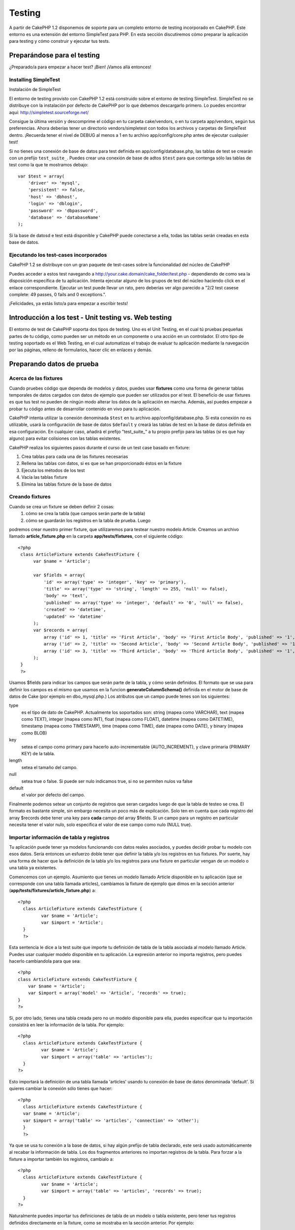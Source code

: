 Testing
#######

A partir de CakePHP 1.2 disponemos de soporte para un completo entorno
de testing incorporado en CakePHP. Este entorno es una extensión del
entorno SimpleTest para PHP. En esta sección discutiremos cómo preparar
la aplicación para testing y cómo construir y ejecutar tus tests.

Preparándose para el testing
============================

¿Preparado/a para empezar a hacer test? ¡Bien! ¡Vamos allá entonces!

Installing SimpleTest
---------------------

Instalación de SimpleTest

El entorno de testing provisto con CakePHP 1.2 está construido sobre el
entorno de testing SimpleTest. SimpleTest no se distribuye con la
instalación por defecto de CakePHP por lo que debemos descargarlo
primero. Lo puedes encontrar aquí:
`http://simpletest.sourceforge.net/ <http://simpletest.sourceforge.net/>`_

Consigue la última versión y descomprime el código en tu carpeta
cake/vendors, o en tu carpeta app/vendors, según tus preferencias. Ahora
deberías tener un directorio vendors/simpletest con todos los archivos y
carpetas de SimpleTest dentro. ¡Recuerda tener el nivel de DEBUG al
menos a 1 en tu archivo app/config/core.php antes de ejecutar cualquier
test!

Si no tienes una conexión de base de datos para test definida en
app/config/database.php, las tablas de test se crearán con un prefijo
``test_suite_``. Puedes crear una conexión de base de adtos ``$test``
para que contenga sólo las tablas de test como la que te mostramos
debajo:

::

        var $test = array(
            'driver' => 'mysql',
            'persistent' => false,
            'host' => 'dbhost',
            'login' => 'dblogin',
            'password' => 'dbpassword',
            'database' => 'databaseName'
        );

Si la base de datosd e test está disponible y CakePHP puede conectarse a
ella, todas las tablas serán creadas en esta base de datos.

Ejecutando los test-cases incorporados
--------------------------------------

CakePHP 1.2 se distribuye con un gran paquete de test-cases sobre la
funcionalidad del núcleo de CakePHP

Puedes acceder a estos test navegando a
http://your.cake.domain/cake\_folder/test.php - dependiendo de como sea
la disposición específica de tu aplicación. Intenta ejecutar alguno de
los grupos de test del núcleo haciendo click en el enlace
correspondiente. Ejecutar un test puede llevar un rato, pero deberías
ver algo parecido a "2/2 test casese complete: 49 passes, 0 fails and 0
exceptions.".

¡Felicidades, ya estás listo/a para empezar a escribir tests!

Introducción a los test - Unit testing vs. Web testing
======================================================

El entorno de test de CakePHP soporta dos tipos de testing. Uno es el
Unit Testing, en el cual tú pruebas pequeñas partes de tu código, como
pueden ser un método en un componente o una acción en un controlador. El
otro tipo de testing soportado es el Web Testing, en el cual automatizas
el trabajo de evaluar tu aplicación mediante la navegación por las
páginas, relleno de formularios, hacer clic en enlaces y demás.

Preparando datos de prueba
==========================

Acerca de las fixtures
----------------------

Cuando pruebes código que dependa de modelos y datos, puedes usar
**fixtures** como una forma de generar tablas temporales de datos
cargados con datos de ejemplo que pueden ser utilizados por el test. El
beneficio de usar fixtures es que tus test no pueden de ningún modo
alterar los datos de la aplicación en marcha. Además, así puedes empezar
a probar tu código antes de desarrollar contenido en vivo para tu
aplicación.

CakePHP intenta utilizar la conexión denominada ``$test`` en tu archivo
app/config/database.php. Si esta conexión no es utilizable, usará la
configuración de base de datos ``$default`` y creará las tablas de test
en la base de datos definida en esa configuración. En cualquier caso,
añadirá el prefijo "test\_suite\_" a tu propio prefijo para las tablas
(si es que hay alguno) para evitar colisiones con las tablas existentes.

CakePHP realiza los siguientes pasos durante el curso de un test case
basado en fixture:

#. Crea tablas para cada una de las fixtures necesarias
#. Rellena las tablas con datos, si es que se han proporcionado éstos en
   la fixture
#. Ejecuta los métodos de los test
#. Vacía las tablas fixture
#. Elimina las tablas fixture de la base de datos

Creando fixtures
----------------

Cuando se crea un fixture se deben definir 2 cosas:
 1) cómo se crea la tabla (que campos serán parte de la tabla)
 2) cómo se guardarán los registros en la tabla de prueba. Luego
podremos crear nuestro primer fixture, que utilizaremos para testear
nuestro modelo Article. Creamos un archivo llamado
**article\_fixture.php** en la carpeta **app/tests/fixtures**, con el
siguiente código:

::

    <?php  
     class ArticleFixture extends CakeTestFixture { 
          var $name = 'Article'; 
           
          var $fields = array( 
              'id' => array('type' => 'integer', 'key' => 'primary'), 
              'title' => array('type' => 'string', 'length' => 255, 'null' => false), 
              'body' => 'text', 
              'published' => array('type' => 'integer', 'default' => '0', 'null' => false), 
              'created' => 'datetime', 
              'updated' => 'datetime' 
          ); 
          var $records = array( 
              array ('id' => 1, 'title' => 'First Article', 'body' => 'First Article Body', 'published' => '1', 'created' => '2007-03-18 10:39:23', 'updated' => '2007-03-18 10:41:31'), 
              array ('id' => 2, 'title' => 'Second Article', 'body' => 'Second Article Body', 'published' => '1', 'created' => '2007-03-18 10:41:23', 'updated' => '2007-03-18 10:43:31'), 
              array ('id' => 3, 'title' => 'Third Article', 'body' => 'Third Article Body', 'published' => '1', 'created' => '2007-03-18 10:43:23', 'updated' => '2007-03-18 10:45:31') 
          ); 
     } 
     ?> 

Usamos $fields para indicar los campos que serán parte de la tabla, y
cómo serán definidos. El formato que se usa para definir los campos es
el mismo que usamos en la funcion **generateColumnSchema()** definida en
el motor de base de datos de Cake (por ejemplo en dbo\_mysql.php.) Los
atributos que un campo puede tenes son los siguientes:

type
    es el tipo de dato de CakePHP. Actualmente los soportados son:
    string (mapea como VARCHAR), text (mapea como TEXT), integer (mapea
    como INT), float (mapea como FLOAT), datetime (mapea como DATETIME),
    timestamp (mapea como TIMESTAMP), time (mapea como TIME), date
    (mapea como DATE), y binary (mapea como BLOB)
key
    setea el campo como primary para hacerlo auto-incrementable
    (AUTO\_INCREMENT), y clave primaria (PRIMARY KEY) de la tabla.
length
    setea el tamaño del campo.
null
    setea true o false. Si puede ser nulo indicamos true, si no se
    permiten nulos va false
default
    el valor por defecto del campo.

Finalmente podemos setear un conjunto de registros que seran cargados
luego de que la tabla de testeo se crea. El formato es bastante simple,
sin embargo necesita un poco más de expilcación. Solo ten en cuenta que
cada registro del array $records debe tener una key para **cada** campo
del array $fields. Si un campo para un registro en particular necesita
tener el valor nulo, solo especifica el valor de ese campo como nulo
(NULL true).

Importar información de tabla y registros
-----------------------------------------

Tu aplicación puede tener ya modelos funcionando con datos reales
asociados, y puedes decidir probar tu modelo con esos datos. Sería
entonces un esfuerzo doble tener que definir la tabla y/o los registros
en tus fixtures. Por suerte, hay una forma de hacer que la definición de
la tabla y/o los registros para una fixture en particular vengan de un
modelo o una tabla ya existentes.

Comencemos con un ejemplo. Asumiento que tienes un modelo llamado
Article disponible en tu aplicación (que se corresponde con una tabla
llamada articles), cambiamos la fixture de ejemplo que dimos en la
sección anterior (**app/tests/fixtures/article\_fixture.php**) a:

::

     <?php  
       class ArticleFixture extends CakeTestFixture { 
              var $name = 'Article'; 
              var $import = 'Article'; 
       } 
       ?> 
     

Esta sentencia le dice a la test suite que importe tu definición de
tabla de la tabla asociada al modelo llamado Article. Puedes usar
cualquier modelo disponible en tu aplicación. La expresión anterior no
importa registros, pero puedes hacerlo cambiandola para que sea:

::

    <?php   
    class ArticleFixture extends CakeTestFixture {
        var $name = 'Article';
        var $import = array('model' => 'Article', 'records' => true);  
    }
    ?> 

Si, por otro lado, tienes una tabla creada pero no un modelo disponible
para ella, puedes especificar que tu importación consistirá en leer la
información de la tabla. Por ejemplo:

::

     <?php  
       class ArticleFixture extends CakeTestFixture { 
              var $name = 'Article'; 
              var $import = array('table' => 'articles'); 
       } 
     ?> 

Esto importará la definición de una tabla llamada 'articles' usando tu
conexión de base de datos denominada 'default'. Si quieres cambiar la
conexión sólo tienes que hacer:

::

     <?php  
       class ArticleFixture extends CakeTestFixture { 
       var $name = 'Article'; 
       var $import = array('table' => 'articles', 'connection' => 'other'); 
       } 
       ?> 

Ya que se usa tu conexión a la base de datos, si hay algún prefijo de
tabla declarado, este será usado automáticamente al recabar la
información de tabla. Los dos fragmentos anteriores no importan
registros de la tabla. Para forzar a la fixture a importar también los
registros, cambialo a:

::

     <?php  
       class ArticleFixture extends CakeTestFixture { 
              var $name = 'Article'; 
              var $import = array('table' => 'articles', 'records' => true); 
       } 
     ?> 

Naturalmente puedes importar tus definiciones de tabla de un modelo o
tabla existente, pero tener tus registros definidos directamente en la
fixture, como se mostraba en la sección anterior. Por ejemplo:

::

     <?php  
       class ArticleFixture extends CakeTestFixture { 
              var $name = 'Article'; 
              var $import = 'Article'; 
               
              var $records = array( 
                  array ('id' => 1, 'title' => 'First Article', 'body' => 'First Article Body', 'published' => '1', 'created' => '2007-03-18 10:39:23', 'updated' => '2007-03-18 10:41:31'), 
                  array ('id' => 2, 'title' => 'Second Article', 'body' => 'Second Article Body', 'published' => '1', 'created' => '2007-03-18 10:41:23', 'updated' => '2007-03-18 10:43:31'), 
                  array ('id' => 3, 'title' => 'Third Article', 'body' => 'Third Article Body', 'published' => '1', 'created' => '2007-03-18 10:43:23', 'updated' => '2007-03-18 10:45:31') 
              ); 
       } 
     ?> 

Creando los tests
=================

En primer lugar, revisar una serie de normas y directrices para los
tests:

#. Los archivos de PHP que contiene los tests deben estar en :
   app/tests/cases/[algun\_ archivo].
#. Los nombres de estos archivos deben terminar con un **.test.php** en
   lugar de sólo .php.
#. Las clases que contienen los tests debe extender o heredar de
   **CakeTestCase** o **CakeWebTestCase**.
#. El nombre de cualquier método que contenga un test (por ejemplo, que
   contiene una afirmación) debería comenzar con **test**, como en
   **testPublished()**.

Cuando se crea un caso test, puede ejecutarce por medio del navegador en
la siguiente dirección **http://tu.dominio.cake/carpeta\_cake/test.php**
(dependiendo de cómo se ve específicamente tu configuración) y haciendo
clic en App casos de test, y a continuación, haga clic en el enlace a su
archivo.

CakeTestCase Callback Methods
-----------------------------

If you want to sneak in some logic just before or after an individual
CakeTestCase method, and/or before or after your entire CakeTestCase,
the following callbacks are available:

**start()**
 First method called in a *test case*.

**end()**
 Last method called in a *test case*.

**startCase()**
 called before a *test case* is started.

**endCase()**
 called after a *test case* has run.

**before($method)**
 Announces the start of a *test method*.

**after($method)**
 Announces the end of a *test method*.

**startTest($method)**
 Called just before a *test method* is executed.

**endTest($method)**
 Called just after a *test method* has completed.

Testing models
==============

Creating a test case
--------------------

Let's say we already have our Article model defined on
app/models/article.php, which looks like this:

::

     <?php  
       class Article extends AppModel { 
              var $name = 'Article'; 
               
              function published($fields = null) { 
                  $params = array( 
                        'conditions' => array(
                              $this->name . '.published' => 1 
                        ),
                        'fields' => $fields
                  ); 
                   
                  return $this->find('all',$params); 
              } 
       
       } 
     ?> 

We now want to set up a test that will use this model definition, but
through fixtures, to test some functionality in the model. CakePHP test
suite loads a very minimum set of files (to keep tests isolated), so we
have to start by loading our parent model (in this case the Article
model which we already defined), and then inform the test suite that we
want to test this model by specifying which DB configuration it should
use. CakePHP test suite enables a DB configuration named **test\_suite**
that is used for all models that rely on fixtures. Setting $useDbConfig
to this configuration will let CakePHP know that this model uses the
test suite database connection.

CakePHP Models will only use the test\_suite DB config if they rely on
fixtures in your testcase!

 Since we also want to reuse all our existing model code we will create
a test model that will extend from Article, set $useDbConfig and $name
appropiately. Let's now create a file named **article.test.php** in your
**app/tests/cases/models** directory, with the following contents:

::

     <?php  
       App::import('Model','Article'); 

       
       class ArticleTestCase extends CakeTestCase { 
              var $fixtures = array( 'app.article' ); 
       } 
     ?> 

We have created the ArticleTestCase. In variable **$fixtures** we define
the set of fixtures that we'll use.

If your model is associated with other models, you will need to include
ALL the fixtures for each associated model even if you don't use them.
For example: A hasMany B hasMany C hasMany D. In ATestCase you will have
to include fixtures for a, b, c and d.

Creating a test method
----------------------

Let's now add a method to test the function published() in the Article
model. Edit the file **app/tests/cases/models/article.test.php** so it
now looks like this:

::

      <?php
        App::import('Model', 'Article');
        
        class ArticleTestCase extends CakeTestCase {
            var $fixtures = array( 'app.article' );
        
            function testPublished() {
                $this->Article =& ClassRegistry::init('Article');
        
                $result = $this->Article->published(array('id', 'title'));
                $expected = array(
                    array('Article' => array( 'id' => 1, 'title' => 'First Article' )),
                    array('Article' => array( 'id' => 2, 'title' => 'Second Article' )),
                    array('Article' => array( 'id' => 3, 'title' => 'Third Article' ))
                );
        
                $this->assertEqual($result, $expected);
            }
        }
        ?>    

 You can see we have added a method called **testPublished()**. We start
by creating an instance of our fixture based **Article** model, and then
run our **published()** method. In **$expected** we set what we expect
should be the proper result (that we know since we have defined which
records are initally populated to the article table.) We test that the
result equals our expectation by using the **assertEqual** method. See
the section Creating Tests for information on how to run the test.

Testing controllers
===================

Creando un test case
--------------------

Digamos que tienes un típico controlador de artículos, con su
correspondiente modelo, y que se parece a éste:

::

    <?php 
    class ArticlesController extends AppController { 
       var $name = 'Articles'; 
       var $helpers = array('Ajax', 'Form', 'Html'); 
       
       function index($short = null) { 
         if (!empty($this->data)) { 
           $this->Article->save($this->data); 
         } 
         if (!empty($short)) { 
           $result = $this->Article->findAll(null, array('id', 
              'title')); 
         } else { 
           $result = $this->Article->findAll(); 
         } 
     
         if (isset($this->params['requested'])) { 
           return $result; 
         } 
     
         $this->set('title', 'Articles'); 
         $this->set('articles', $result); 
       } 
    } 
    ?>

Crea un archivo llamado articles\_controller.test.php y pon lo siguiente
dentro:

::

    <?php 
    class ArticlesControllerTest extends CakeTestCase { 
       function startCase() { 
         echo '<h1>Comenzando Test Case</h1>'; 
       } 
       function endCase() { 
         echo '<h1>Terminado Test Case</h1>'; 
       } 
       function startTest($method) { 
         echo '<h3>Comenzando método ' . $method . '</h3>'; 
       } 
       function endTest($method) { 
         echo '<hr />'; 
       } 
       function testIndex() { 
         $result = $this->testAction('/articles/index'); 
         debug($result); 
       } 
       function testIndexShort() { 
         $result = $this->testAction('/articles/index/short'); 
         debug($result); 
       } 
       function testIndexShortGetRenderedHtml() { 
         $result = $this->testAction('/articles/index/short', 
         array('return' => 'render')); 
         debug(htmlentities($result)); 
       } 
       function testIndexShortGetViewVars() { 
         $result = $this->testAction('/articles/index/short', 
         array('return' => 'vars')); 
         debug($result); 
       } 
       function testIndexFixturized() { 
         $result = $this->testAction('/articles/index/short', 
         array('fixturize' => true)); 
         debug($result); 
       } 
       function testIndexPostFixturized() { 
         $data = array('Article' => array('user_id' => 1, 'published' 
              => 1, 'slug'=>'new-article', 'title' => 'New Article', 'body' => 'New Body')); 
         $result = $this->testAction('/articles/index', 
         array('fixturize' => true, 'data' => $data, 'method' => 'post')); 
         debug($result); 
       } 
    } 
    ?> 

El método testAction
--------------------

La novedad aquí es el método **testAction**. El primer argumento de este
método es la URL "en formato Cake" de la acción del controlador que se
quiere probar, como en '/articles/index/short'.

El segundo argumento es un array de parámetros, consistente en:

return
    Indica lo que se va a devolver.
     Los valores válidos son:

    -  'vars' - Obtienes las variables de la vista disponibles tras
       ejecutar la acción
    -  'view' - Obtienes la vista generada, sin layout
    -  'contents' - Obtienes todo el html de la vista, incluyendo layout
    -  'result' - Obtienes el valor de retorno de la acción como cuando
       se usa $this->params['requested'].

    El valor por defecto es 'result'.
fixturize
    Ponlo a true si quieres que tus modelos se "auto-simulen" (de modo
    que las tablas de la aplicación se copian, junto con los registros,
    para que al probar las tablas si cambias datos no afecten a tu
    aplicación real.) Si en 'fixturize' pones un array de modelos,
    entonces sólo esos modelos se auto-simularán mientras que los demás
    utilizarán las tablas reales. Si quieres usar tus archivos de
    fixtures con testAction() no uses fixturize, y en su lugar usa las
    fixtures como harías normalmente.
method
    Ajustalo a 'post' o 'get' si quieres pasarle datos al controlador
data
    Los datos que se pasarán. Será un array asociativo consistente en
    pares de campo => valor. Échale un vistazo a
    ``function testIndexPostFixturized()`` en el case test de arriba
    para ver cómo emulamos pasar datos de formulario como post para un
    nuevo artículo.

Pitfalls
--------

If you use testAction to test a method in a controller that does a
redirect, your test will terminate immediately, not yielding any
results.
 See
`http://mark-story.com/posts/view/testing-cakephp-controllers-the-hard-way <http://mark-story.com/posts/view/testing-cakephp-controllers-the-hard-way>`_
for a possible fix.

Testing Helpers
===============

Since a decent amount of logic resides in Helper classes, it's important
to make sure those classes are covered by test cases.

Helper testing is a bit similar to the same approach for Components.
Suppose we have a helper called CurrencyRendererHelper located in
``app/views/helpers/currency_renderer.php`` with its accompanying test
case file located in
``app/tests/cases/helpers/currency_renderer.test.php``

Creating Helper test, part I
----------------------------

First of all we will define the responsibilities of our
CurrencyRendererHelper. Basically, it will have two methods just for
demonstration purpose:

function usd($amount)

This function will receive the amount to render. It will take 2 decimal
digits filling empty space with zeros and prefix 'USD'.

function euro($amount)

This function will do the same as usd() but prefix the output with
'EUR'. Just to make it a bit more complex, we will also wrap the result
in span tags:

::

    <span class="euro"></span> 

Let's create the tests first:

::

    <?php

    //Import the helper to be tested.
    //If the tested helper were using some other helper, like Html, 
    //it should be impoorted in this line, and instantialized in startTest().
    App::import('Helper', 'CurrencyRenderer');

    class CurrencyRendererTest extends CakeTestCase {
        private $currencyRenderer = null;

        //Here we instantiate our helper, and all other helpers we need.
        public function startTest() {
            $this->currencyRenderer = new CurrencyRendererHelper();
        }

        //testing usd() function.
        public function testUsd() {
            $this->assertEqual('USD 5.30', $this->currencyRenderer->usd(5.30));
            //We should always have 2 decimal digits.
            $this->assertEqual('USD 1.00', $this->currencyRenderer->usd(1));
            $this->assertEqual('USD 2.05', $this->currencyRenderer->usd(2.05));
            //Testing the thousands separator
            $this->assertEqual('USD 12,000.70', $this->currencyRenderer->usd(12000.70));
        }
    }

Here, we call ``usd()`` with different parameters and tell the test
suite to check if the returned values are equal to what is expected.

Executing the test now will result in errors (because
currencyRendererHelper doesn't even exist yet) showing that we have 3
fails.

Once we know what our method should do, we can write the method itself:

::

    <?php
    class CurrencyRendererHelper extends AppHelper {
        public function usd($amount) {
            return 'USD ' . number_format($amount, 2, '.', ',');
        }
    }

Here we set the decimal places to 2, decimal separator to dot, thousands
separator to comma, and prefix the formatted number with 'USD' string.

Save this in app/views/helpers/currency\_renderer.php and execute the
test. You should see a green bar and messaging indicating 4 passes.

Probando componentes
====================

Supongamos que queremos hacer test a un componente llamado
TransporterComponent, el cual usa un modelo llamado Transporter para
proporcionar funcionalidad a otros controladores. Utilizaremos cuatro
archivos:

-  Un componente llamado Transporters que se encuentra en
   **app/controllers/components/transporter.php**
-  Un modelo llamado Transporte que está en
   **app/models/transporter.php**
-  Una fixture llamada TransporterTestFixture situada en
   **app/tests/fixtures/transporter\_fixture.php**
-  El código para el test, en **app/tests/cases/transporter.test.php**

Initializing the component
--------------------------

Ya que `CakePHP desaliante importar modelos directamente en los
componentes </es/view/62/components>`_ necesitamos un controlador para
acceder a los datos en el mmodelo.

Si el método startup() del componente tiene este aspecto:

::

    public function startup(&$controller){ 
              $this->Transporter = $controller->Transporter;  
     }

entonces podemos simplemente crear una clase sencilla:

::

    class FakeTransporterController {} 

y asignarle valores dentro de ella como aquí:

::

    $this->TransporterComponentTest = new TransporterComponent(); 
    $controller = new FakeTransporterController(); 
    $controller->Transporter = new TransporterTest(); 
    $this->TransporterComponentTest->startup(&$controller); 

Creando un método de prueba
---------------------------

Simplemente crea una clase que extienda CakeTestCase y ¡comienza a
escribir tests!

::

    class TransporterTestCase extends CakeTestCase {
        var $fixtures = array('transporter');  
        function testGetTransporter() { 
              $this->TransporterComponentTest = new TransporterComponent(); 
              $controller = new FakeTransporterController(); 
              $controller->Transporter = new TransporterTest(); 
              $this->TransporterComponentTest->startup(&$controller); 
       
              $result = $this->TransporterComponentTest->getTransporter("12345", "Sweden", "54321", "Sweden"); 
              $this->assertEqual($result, 1, "SP is best for 1xxxx-5xxxx"); 
               
              $result = $this->TransporterComponentTest->getTransporter("41234", "Sweden", "44321", "Sweden"); 
              $this->assertEqual($result, 2, "WSTS is best for 41xxx-44xxx"); 
       
              $result = $this->TransporterComponentTest->getTransporter("41001", "Sweden", "41870", "Sweden"); 
              $this->assertEqual($result, 3, "GL is best for 410xx-419xx"); 
       
              $result = $this->TransporterComponentTest->getTransporter("12345", "Sweden", "54321", "Norway"); 
              $this->assertEqual($result, 0, "Noone can service Norway");         
       }
    }
     

Web testing - Testeando las vistas
==================================

La mayoria, si no es que lo son todos, los proyectos CakePHP son
aplicaciones web. Aunque el testeo unitario es una excelente manera de
testear pequeñas porciones de nuestro código, hay ocaciones en la que
querriamos hacer un testeo a gran escala. La clase **CakeWebTestCase**
nos brinda una muy buena manera de hacer éste tipo de testing, desde el
punto de vista del usuario.

About CakeWebTestCase
---------------------

**CakeWebTestCase** es una extensión directa de SimpleTest WebTestCase,
sin ninguna funcionalidad extra. Toda la funcionalidad encontrada en `la
documentación de SimpleTest para Testeo Web (Web
testing) <http://simpletest.sourceforge.net/en/web_tester_documentation.html>`_
tambien están disponibles aqui. Esto quiere decir que no se pueden usar
los fixtures, y que **todos los casos de testeo involucrados en un ABM
(alta, baja o modificación) a la base de datos modificarán
permanentemente los valores**. Los resultados del Test son comparados
frecuentemente con los qe tiene la base de datos, por lo tanto,
asegurarse que la bd tenga los valores que se esperan, es parte del
proceso de construcción del test.

Creando un test
---------------

Manteniendo las convenciones de los otros tests, los archivos de testeo
de vistas se deberán crear en la carpeta tests/cases/views. Claro que se
podrian guardar en otra ubicación, pero siempre es bueno seguir las
convenciones. Entonces, crearemos el archivo:
tests/cases/views/complete\_web.test.php

Para escribir testeos web, deberás extender la clase **CakeWebTestCase**
y no CakeTestCase, tal como era en los otros tests:

::

    class CompleteWebTestCase extends CakeWebTestCase

Si necesitas hacer alguna inicialización antes de que comience el test,
crea el constructor:

::

    function CompleteWebTestCase(){
      //Do stuff here
    }

Cuando escribes los test cases, lo primero que vas a necesitar hacer es
capturar algun tipo de salida o resultado donde ver y analizar. Ésto
puede ser realizado haciendo un request **get** o **post**, usando los
métodos **get()**\ o **post()** respectivamente. A ambos métodos se le
pasa como primer parámetro la url, aunque puede ser traida dinámicamente
si asumimos que script de testing está en
http://your.domain/cake/folder/webroot/test.php tipeando:

::

    $this->baseurl = current(split("webroot", $_SERVER['PHP_SELF']));

Entonces podremos hacer gets y posts usando las urls de Cake, por
ejemplo:

::

    $this->get($this->baseurl."/products/index/");
    $this->post($this->baseurl."/customers/login", $data);

El segundo parámetro del método post, **$data**, es un array asociativo
que contiene post data en el formato de Cake:

::

    $data = array(
      "data[Customer][mail]" => "user@user.com",
      "data[Customer][password]" => "userpass");

Una vez que se hizo el request a la página, se pueden utilizar todos los
mismos asserts que veniamos usando en SimpleTest.

Walking through a page
----------------------

CakeWebTest also gives you an option to navigate through your page by
clicking links or images, filling forms and clicking buttons. Please
refer to the SimpleTest documentation for more information on that.

Testing plugins
===============

Tests for plugins are created in their own directory inside the plugins
folder.

::

    /app
         /plugins
             /pizza
                 /tests
                      /cases
                      /fixtures
                      /groups

They work just like normal tests but you have to remember to use the
naming conventions for plugins when importing classes. This is an
example of a testcase for the PizzaOrder model from the plugins chapter
of this manual. A difference from other tests is in the first line where
'Pizza.PizzaOrder' is imported. You also need to prefix your plugin
fixtures with '``plugin.plugin_name.``\ '.

::

    <?php 
    App::import('Model', 'Pizza.PizzaOrder');

    class PizzaOrderCase extends CakeTestCase {

        // Plugin fixtures located in /app/plugins/pizza/tests/fixtures/
        var $fixtures = array('plugin.pizza.pizza_order');
        var $PizzaOrderTest;
        
        function testSomething() {
            // ClassRegistry makes the model use the test database connection
            $this->PizzaOrderTest =& ClassRegistry::init('PizzaOrder');

            // do some useful test here
            $this->assertTrue(is_object($this->PizzaOrderTest));
        }
    }
    ?>

If you want to use plugin fixtures in the app tests you can reference
them using 'plugin.pluginName.fixtureName' syntax in the $fixtures
array.

That is all there is to it.

Miscellaneous
=============

Customizing the test reporter
-----------------------------

The standard test reporter is **very** minimalistic. If you want more
shiny output to impress someone, fear not, it is actually very easy to
extend. By creating a new reporter and making a request with a matching
``output`` GET parameter you can get test results with a custom
reporter.

Reporters generate the visible output from the test suite. There are two
built in reporters: Text and Html. By default all web requests use the
Html reporter. You can create your own reporters by creating files in
your app/libs. For example you could create the file
``app/libs/test_suite/reporters/my_reporter.php`` and in it create the
following:

::

    require_once CAKE_TEST_LIB . 'reporter' . DS . 'cake_base_reporter.php';

    class MyReporter extends CakeBaseReporter {
        //methods go here.
    }

Extending ``CakeBaseReporter`` or one of its subclasses is not required,
but strongly suggested as you may get missing errors otherwise.
``CakeBaseReporter`` encapsulates a few common test suite features such
as test case timing and code coverage report generation. You can use
your custom reporter by setting the ``output`` query string parameter to
the reporter name minus 'reporter'. For the example above you would set
``output=my`` to use your custom reporter.

Test Reporter methods
---------------------

Reporters have a number of methods used to generate the various parts of
a Test suite response.

paintDocumentStart()
    Paints the start of the response from the test suite. Used to paint
    things like head elements in an html page.
paintTestMenu()
    Paints a menu of available test cases.
testCaseList()
    Retrieves and paints the list of tests cases.
groupCaseList()
    Retrieves and paints the list of group tests.
paintHeader()
    Prints before the test case/group test is started.
paintPass()
    Prints everytime a test case has passed. Use $this->getTestList() to
    get an array of information pertaining to the test, and $message to
    get the test result. Remember to call parent::paintPass($message).
paintFail()
    Prints everytime a test case has failed. Remember to call
    parent::paintFail($message).
paintSkip()
    Prints everytime a test case has been skipped. Remember to call
    parent::paintSkip($message).
paintException()
    Prints everytime there is an uncaught exception. Remember to call
    parent::paintException($message).
    Prints everytime an error is raised. Remember to call
    parent::paintError($message).
paintFooter()
    Prints when the test case/group test is over, i.e. when all test
    cases has been executed.
paintDocumentEnd()
    Paints the end of the response from the test suite. Used to paint
    things like footer elements in an html page.

Grouping tests
--------------

If you want several of your test to run at the same time, you can try
creating a test group. Create a file in **/app/tests/groups/** and name
it something like **your\_test\_group\_name.group.php**. In this file,
extend **TestSuite** and import test as follows:

::

    <?php 
    class TryGroupTest extends TestSuite { 
      var $label = 'try'; 
      function tryGroupTest() { 
        TestManager::addTestCasesFromDirectory($this, APP_TEST_CASES . DS . 'models'); 
      } 
    } 
    ?> 

The code above will group all test cases found in the
**/app/tests/cases/models/** folder. To add an individual file, use
**TestManager::addTestFile**\ ($this, filename).

Running tests in the Command Line
=================================

If you have simpletest installed you can run your tests from the command
line of your application.

from **app/**

::

    cake testsuite help

::

    Usage: 
        cake testsuite category test_type file
            - category - "app", "core" or name of a plugin
            - test_type - "case", "group" or "all"
            - test_file - file name with folder prefix and without the (test|group).php suffix

    Examples: 
            cake testsuite app all
            cake testsuite core all

            cake testsuite app case behaviors/debuggable
            cake testsuite app case models/my_model
            cake testsuite app case controllers/my_controller

            cake testsuite core case file
            cake testsuite core case router
            cake testsuite core case set

            cake testsuite app group mygroup
            cake testsuite core group acl
            cake testsuite core group socket

            cake testsuite bugs case models/bug
              // for the plugin 'bugs' and its test case 'models/bug'
            cake testsuite bugs group bug
              // for the plugin bugs and its test group 'bug'

    Code Coverage Analysis: 


    Append 'cov' to any of the above in order to enable code coverage analysis

As the help menu suggests, you'll be able to run all, part, or just a
single test case from your app, plugin, or core, right from the command
line.

If you have a model test of **test/models/my\_model.test.php** you'd run
just that test case by running:

::

    cake testsuite app models/my_model

Test Suite changes in 1.3
=========================

The TestSuite harness for 1.3 was heavily refactored and partially
rebuilt. The number of constants and global functions have been greatly
reduced. Also the number of classes used by the test suite has been
reduced and refactored. You **must** update ``app/webroot/test.php`` to
continue using the test suite. We hope that this will be the last time
that a change is required to ``app/webroot/test.php``.

**Removed Constants**

-  ``CAKE_TEST_OUTPUT``
-  ``RUN_TEST_LINK``
-  ``BASE``
-  ``CAKE_TEST_OUTPUT_TEXT``
-  ``CAKE_TEST_OUTPUT_HTML``

These constants have all been replaced with instance variables on the
reporters and the ability to switch reporters.

**Removed functions**

-  ``CakePHPTestHeader()``
-  ``CakePHPTestSuiteHeader()``
-  ``CakePHPTestSuiteFooter()``
-  ``CakeTestsGetReporter()``
-  ``CakePHPTestRunMore()``
-  ``CakePHPTestAnalyzeCodeCoverage()``
-  ``CakePHPTestGroupTestList()``
-  ``CakePHPTestCaseList()``

These methods and the logic they contained have been
refactored/rewritten into ``CakeTestSuiteDispatcher`` and the relevant
reporter classes. This made the test suite more modular and easier to
extend.

**Removed Classes**

-  HtmlTestManager
-  TextTestManager
-  CliTestManager

These classes became obsolete as logic was consolidated into the
reporter classes.

**Modified methods/classes**

The following methods have been changed as noted.

-  ``TestManager::getExtension()`` is no longer static.
-  ``TestManager::runAllTests()`` is no longer static.
-  ``TestManager::runGroupTest()`` is no longer static.
-  ``TestManager::runTestCase()`` is no longer static.
-  ``TestManager::getTestCaseList()`` is no longer static.
-  ``TestManager::getGroupTestList()`` is no longer static.

**testsuite Console changes**

The output of errors, exceptions, and failures from the testsuite
console tool have been updated to remove redundant information and
increase readability of the messages. If you have other tools built upon
the testsuite console, be sure to update those tools with the new
formatting.

**CodeCoverageManager changes**

-  ``CodeCoverageManager::start()``'s functionality has been moved to
   ``CodeCoverageManager::init()``
-  ``CodeCoverageManager::start()`` now starts coverage generation.
-  ``CodeCoverageManager::stop()`` pauses collection
-  ``CodeCoverageManager::clear()`` stops and clears collected coverage
   reports.

